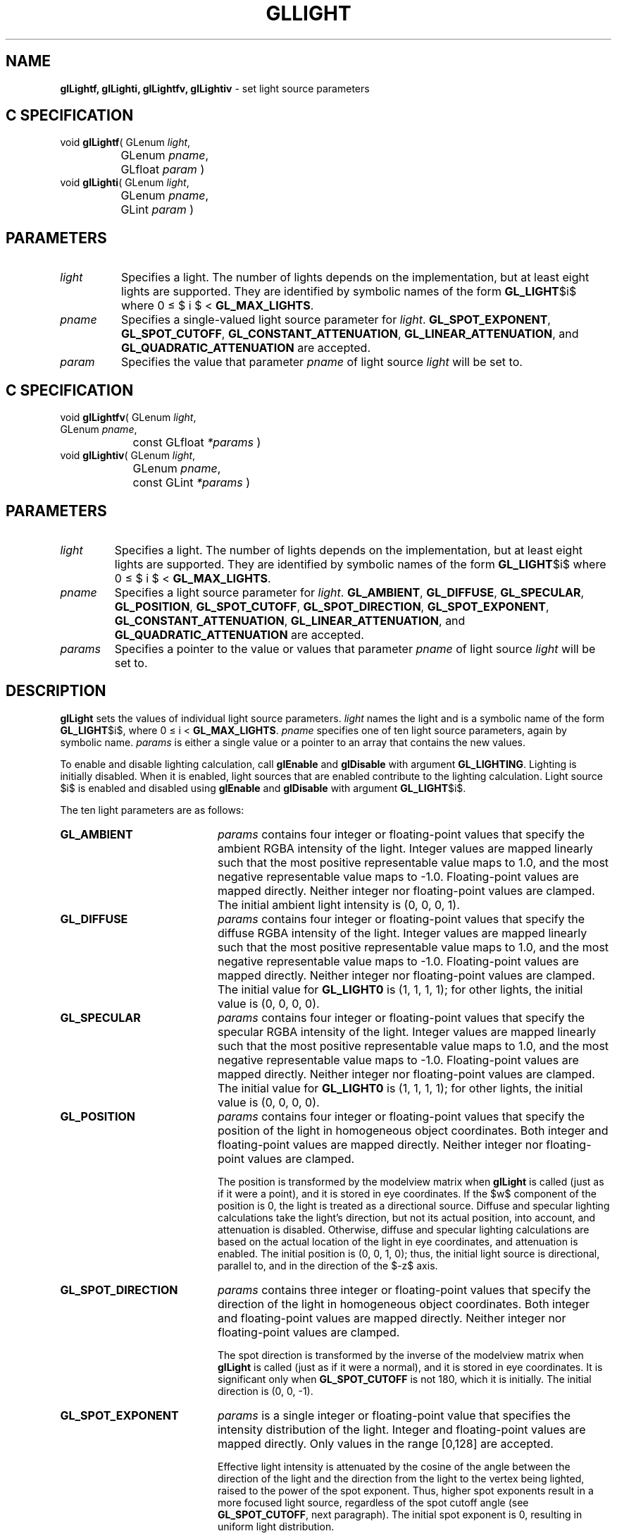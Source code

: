 '\" te  
'\"macro stdmacro
.ds Vn Version 1.2
.ds Dt 24 September 1999
.ds Re Release 1.2.1
.ds Dp May 22 14:45
.ds Dm 5 May 22 14:
.ds Xs 33725    10
.TH GLLIGHT 3G
.SH NAME
.B "glLightf, glLighti, glLightfv, glLightiv
\- set light source parameters

.SH C SPECIFICATION
void \f3glLightf\fP(
GLenum \fIlight\fP,
.nf
.ta \w'\f3void \fPglLightf( 'u
	GLenum \fIpname\fP,
	GLfloat \fIparam\fP )
.fi
void \f3glLighti\fP(
GLenum \fIlight\fP,
.nf
.ta \w'\f3void \fPglLighti( 'u
	GLenum \fIpname\fP,
	GLint \fIparam\fP )
.fi

.EQ
delim $$
.EN
.SH PARAMETERS
.TP \w'\fIparams\fP\ \ 'u 
\f2light\fP
Specifies a light.
The number of lights depends on the implementation,
but at least eight lights are supported.
They are identified by symbolic names of the form \%\f3GL_LIGHT\fP$i$
where 0 \(<= $ i $ < \%\f3GL_MAX_LIGHTS\fP.
.TP
\f2pname\fP
Specifies a single-valued light source parameter for \f2light\fP.
\%\f3GL_SPOT_EXPONENT\fP,
\%\f3GL_SPOT_CUTOFF\fP,
\%\f3GL_CONSTANT_ATTENUATION\fP,
\%\f3GL_LINEAR_ATTENUATION\fP, and
\%\f3GL_QUADRATIC_ATTENUATION\fP are accepted.
.TP
\f2param\fP
Specifies the value that parameter \f2pname\fP of light source \f2light\fP
will be set to.
.SH C SPECIFICATION
void \f3glLightfv\fP(
GLenum \fIlight\fP,
.nf
.ta \w'\f3void \fPglLightfv( 'u
	GLenum \fIpname\fP,
	const GLfloat \fI*params\fP )
.fi
void \f3glLightiv\fP(
GLenum \fIlight\fP,
.nf
.ta \w'\f3void \fPglLightiv( 'u
	GLenum \fIpname\fP,
	const GLint \fI*params\fP )
.fi

.SH PARAMETERS
.TP
\f2light\fP
Specifies a light.
The number of lights depends on the implementation, but
at least eight lights are supported.
They are identified by symbolic names of the form \%\f3GL_LIGHT\fP$i$
where 0 \(<= $ i $ < \%\f3GL_MAX_LIGHTS\fP.
.TP
\f2pname\fP
Specifies a light source parameter for \f2light\fP.
\%\f3GL_AMBIENT\fP,
\%\f3GL_DIFFUSE\fP,
\%\f3GL_SPECULAR\fP,
\%\f3GL_POSITION\fP,
\%\f3GL_SPOT_CUTOFF\fP,
\%\f3GL_SPOT_DIRECTION\fP,
\%\f3GL_SPOT_EXPONENT\fP,
\%\f3GL_CONSTANT_ATTENUATION\fP,
\%\f3GL_LINEAR_ATTENUATION\fP, and
\%\f3GL_QUADRATIC_ATTENUATION\fP are accepted.
.TP
\f2params\fP
Specifies a pointer to the value or values that parameter \f2pname\fP
of light source \f2light\fP will be set to.
.SH DESCRIPTION
\%\f3glLight\fP sets the values of individual light source parameters.
\f2light\fP names the light and is a symbolic name of the form \%\f3GL_LIGHT\fP$i$,
where 0 \(<= i < \%\f3GL_MAX_LIGHTS\fP.
\f2pname\fP specifies one of ten light source parameters,
again by symbolic name.
\f2params\fP is either a single value or a pointer to an array that contains
the new values.
.P
To enable and disable lighting calculation, call \%\f3glEnable\fP
and \%\f3glDisable\fP with argument \%\f3GL_LIGHTING\fP. Lighting is
initially disabled.
When it is enabled,
light sources that are enabled contribute to the lighting calculation.
Light source $i$ is enabled and disabled using \%\f3glEnable\fP and
\%\f3glDisable\fP with argument \%\f3GL_LIGHT\fP$i$. 
.P
The ten light parameters are as follows:
.TP 20
\%\f3GL_AMBIENT\fP
\f2params\fP contains four integer or floating-point values that specify
the ambient RGBA intensity of the light.
Integer values are mapped linearly such that the most positive representable
value maps to 1.0,
and the most negative representable value maps to \-1.0.
Floating-point values are mapped directly.
Neither integer nor floating-point values are clamped.
The initial ambient light intensity is (0, 0, 0, 1).
.TP
\%\f3GL_DIFFUSE\fP
\f2params\fP contains four integer or floating-point values that specify
the diffuse RGBA intensity of the light.
Integer values are mapped linearly such that the most positive representable
value maps to 1.0,
and the most negative representable value maps to \-1.0.
Floating-point values are mapped directly.
Neither integer nor floating-point values are clamped.
The initial value
for \%\f3GL_LIGHT0\fP is (1, 1, 1, 1); for other lights, the
initial value is (0, 0, 0, 0). 
.TP
\%\f3GL_SPECULAR\fP
\f2params\fP contains four integer or floating-point values that specify
the specular RGBA intensity of the light.
Integer values are mapped linearly such that the most positive representable
value maps to 1.0,
and the most negative representable value maps to \-1.0.
Floating-point values are mapped directly.
Neither integer nor floating-point values are clamped.
The initial value
for \%\f3GL_LIGHT0\fP is (1, 1, 1, 1); for other lights, the
initial value is (0, 0, 0, 0). 
.TP
\%\f3GL_POSITION\fP
\f2params\fP contains four integer or floating-point values that specify
the position of the light in homogeneous object coordinates.
Both integer and floating-point values are mapped directly.
Neither integer nor floating-point values are clamped.
.IP
The position is transformed by the modelview matrix when
\%\f3glLight\fP is called (just as if it were a point),
and it is stored in eye coordinates.
If the $w$ component of the position is 0,
the light is treated as a directional source.
Diffuse and specular lighting calculations take the light's direction,
but not its actual position,
into account,
and attenuation is disabled.
Otherwise,
diffuse and specular lighting calculations are based on the actual location
of the light in eye coordinates,
and attenuation is enabled.
The initial position is (0, 0, 1, 0);
thus, the initial light source is directional,
parallel to, and in the direction of the $-z$ axis.
.TP
\%\f3GL_SPOT_DIRECTION\fP
\f2params\fP contains three integer or floating-point values that specify
the direction of the light in homogeneous object coordinates.
Both integer and floating-point values are mapped directly.
Neither integer nor floating-point values are clamped.
.IP
The spot direction is transformed by the inverse of the modelview matrix when
\%\f3glLight\fP is called (just as if it were a normal),
and it is stored in eye coordinates.
It is significant only when \%\f3GL_SPOT_CUTOFF\fP is not 180,
which it is initially.
The initial direction is (0, 0, \-1).
.TP
\%\f3GL_SPOT_EXPONENT\fP
\f2params\fP is a single integer or floating-point value that specifies
the intensity distribution of the light.
Integer and floating-point values are mapped directly.
Only values in the range [0,128] are accepted.
.IP
Effective light intensity is attenuated by the cosine of the angle between
the direction of the light and the direction from the light to the vertex
being lighted,
raised to the power of the spot exponent.
Thus, higher spot exponents result in a more focused light source,
regardless of the spot cutoff angle (see \%\f3GL_SPOT_CUTOFF\fP, next paragraph).
The initial spot exponent is 0,
resulting in uniform light distribution.
.TP
\%\f3GL_SPOT_CUTOFF\fP
\f2params\fP is a single integer or floating-point value that specifies
the maximum spread angle of a light source.
Integer and floating-point values are mapped directly.
Only values in the range [0,90] and the special value 180
are accepted.
If the angle between the direction of the light and the direction from the
light to the vertex being lighted is greater than the spot cutoff angle,
the light is completely masked.
.BP
Otherwise, its intensity is controlled by the spot exponent and the
attenuation factors.
The initial spot cutoff is 180,
resulting in uniform light distribution.
.TP
\%\f3GL_CONSTANT_ATTENUATION\fP
.TP
\%\f3GL_LINEAR_ATTENUATION \fP
.TP
\%\f3GL_QUADRATIC_ATTENUATION\fP
\f2params\fP is a single integer or floating-point value that specifies
one of the three light attenuation factors.
Integer and floating-point values are mapped directly.
Only nonnegative values are accepted.
If the light is positional,
rather than directional,
its intensity is attenuated by the reciprocal of the sum of the constant
factor, the linear factor times the distance between the light
and the vertex being lighted,
and the quadratic factor times the square of the same distance.
The initial attenuation factors are (1, 0, 0),
resulting in no attenuation.
.SH NOTES
It is always the case that \%\f3GL_LIGHT\fP$i$ = \%\f3GL_LIGHT0\fP + $i$.
.SH ERRORS
\%\f3GL_INVALID_ENUM\fP is generated if either \f2light\fP or \f2pname\fP
is not an accepted value.
.P
\%\f3GL_INVALID_VALUE\fP is generated if a spot exponent value is specified
outside the range [0,128],
or if spot cutoff is specified outside the range [0,90] (except for the
special value 180),
or if a negative attenuation factor is specified.
.P
\%\f3GL_INVALID_OPERATION\fP is generated if \%\f3glLight\fP is executed between
the execution of
\%\f3glBegin\fP and the corresponding execution of \%\f3glEnd\fP.
.SH ASSOCIATED GETS
\%\f3glGetLight\fP
.br
\%\f3glIsEnabled\fP with argument \%\f3GL_LIGHTING\fP
.SH SEE ALSO
\%\f3glColorMaterial\fP,
\%\f3glLightModel\fP,
\%\f3glMaterial\fP
